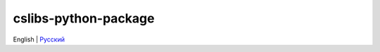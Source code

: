 =====================
cslibs-python-package
=====================
English | `Русский <https://github.com/cslibs/cslibs-python-package/blob/master/README.ru.rst>`_
